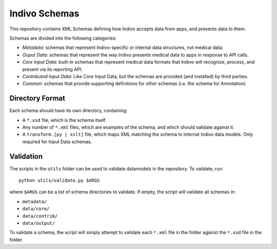 Indivo Schemas
==============

This repository contains XML Schemas defining how Indivo accepts data
from apps, and presents data to them.

Schemas are divided into the following categories:

* *Metadata*: schemas that represent Indivo-specific or internal
  data structures, not medical data.

* *Ouput Data*: schemas that represent the way Indivo presents medical
  data to apps in response to API calls.

* *Core Input Data*: built-in schemas that represent medical data 
  formats that Indivo will recognize, process, and present via its
  reporting API.

* *Contributed Input Data*: Like Core Input Data, but the schemas are
  provided (and installed) by third parties.

* *Common*: schemas that provide supporting definitions for other 
  schemas (i.e. the schema for Annotation).

Directory Format
----------------

Each schema should have its own directory, containing:

* A ``*.xsd`` file, which is the schema itself.

* Any number of ``*.xml`` files, which are examples of the schema,
  and which should validate against it.

* A ``transform.[py | xslt]`` file, which maps XML matching the schema
  to internal Indivo data models. Only required for Input Data schemas.

Validation
----------

The scripts in the ``utils`` folder can be used to validate datamodels in 
the repository. To validate, run::

  python utils/validate.py $ARGS

where ``$ARGS`` can be a list of schema directories to validate. If empty,
the script will validate all schemas in:

* ``metadata/``
* ``data/core/``
* ``data/contrib/``
* ``data/output/``

To validate a schema, the script will simply attempt to validate each
``*.xml`` file in the folder against the ``*.xsd`` file in the folder.
